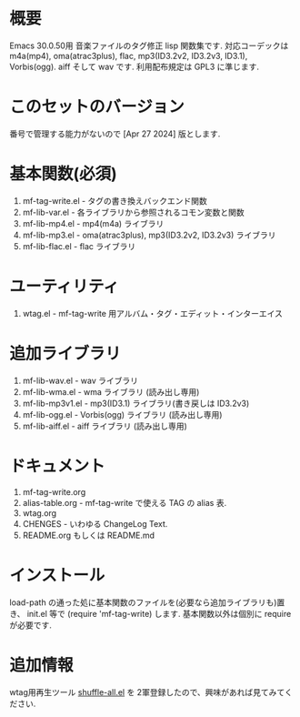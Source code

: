 * 概要
  Emacs 30.0.50用 音楽ファイルのタグ修正 lisp 関数集です.
  対応コーデックは m4a(mp4), oma(atrac3plus), flac, mp3(ID3.2v2, ID3.2v3, ID3.1), 
  Vorbis(ogg). aiff そして wav です.
  利用配布規定は GPL3 に準じます.

* このセットのバージョン
  番号で管理する能力がないので [Apr 27 2024] 版とします.

* 基本関数(必須)
1. mf-tag-write.el   - タグの書き換えバックエンド関数
2. mf-lib-var.el     - 各ライブラリから参照されるコモン変数と関数
3. mf-lib-mp4.el     - mp4(m4a) ライブラリ
4. mf-lib-mp3.el     - oma(atrac3plus), mp3(ID3.2v2, ID3.2v3) ライブラリ
5. mf-lib-flac.el    - flac ライブラリ

* ユーティリティ
1. wtag.el           - mf-tag-write 用アルバム・タグ・エディット・インターエイス

* 追加ライブラリ
1. mf-lib-wav.el     - wav ライブラリ
2. mf-lib-wma.el     - wma ライブラリ (読み出し専用)
3. mf-lib-mp3v1.el   - mp3(ID3.1) ライブラリ(書き戻しは ID3.2v3)
4. mf-lib-ogg.el     - Vorbis(ogg) ライブラリ (読み出し専用)
5. mf-lib-aiff.el    - aiff ライブラリ (読み出し専用)

* ドキュメント
1. mf-tag-write.org
2. alias-table.org - mf-tag-write で使える TAG の alias 表.
3. wtag.org
4. CHENGES - いわゆる ChangeLog Text.
5. README.org もしくは README.md

* インストール
  load-path の通った処に基本関数のファイルを(必要なら追加ライブラリも)置き、
  init.el 等で (require 'mf-tag-write) します.
  基本関数以外は個別に require が必要です.

* 追加情報
  wtag用再生ツール [[https://gist.github.com/s-fubuki/1de0bb7cddab734631743c15054ccd3b][shuffle-all.el]] を 2軍登録したので、興味があれば見てみてください.
